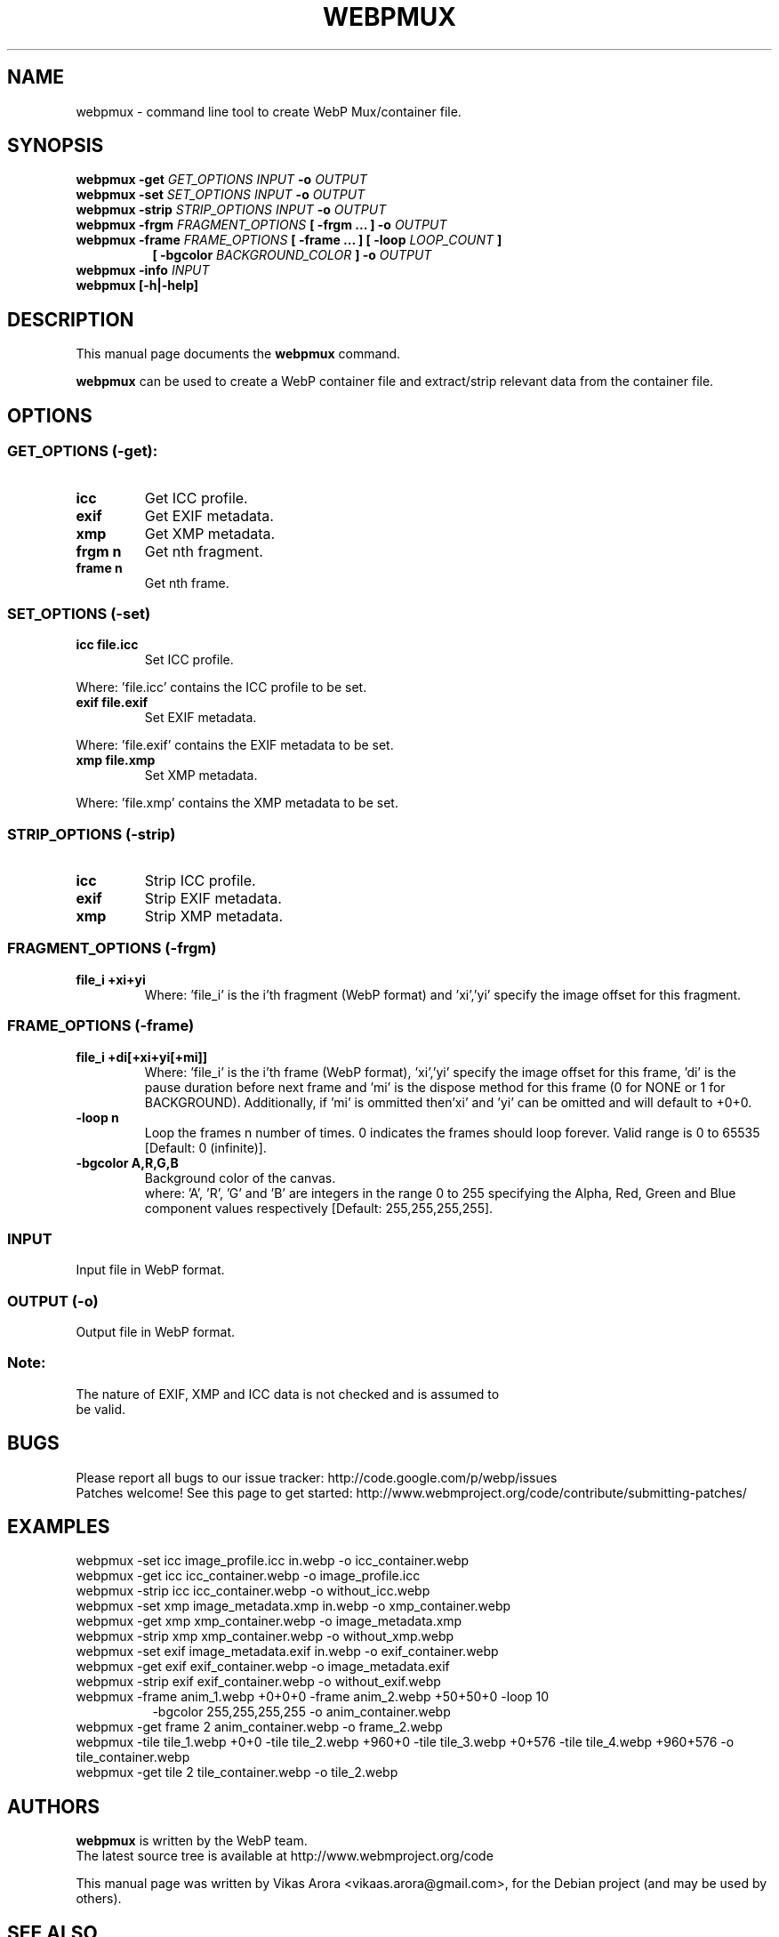 .\"                                      Hey, EMACS: -*- nroff -*-
.TH WEBPMUX 1 "October 23, 2012"
.SH NAME
webpmux \- command line tool to create WebP Mux/container file.
.SH SYNOPSIS
.B webpmux \-get
.I GET_OPTIONS
.I INPUT
.B \-o
.I OUTPUT
.br
.B webpmux \-set
.I SET_OPTIONS
.I INPUT
.B \-o
.I OUTPUT
.br
.B webpmux \-strip
.I STRIP_OPTIONS
.I INPUT
.B \-o
.I OUTPUT
.br
.B webpmux \-frgm
.I FRAGMENT_OPTIONS
.B [ \-frgm ... ] \-o
.I OUTPUT
.br
.B webpmux \-frame
.I FRAME_OPTIONS
.B [ \-frame ... ] [ \-loop
.I LOOP_COUNT
.B ]
.br
.RS 8
.B [ \-bgcolor
.I BACKGROUND_COLOR
.B ] \-o
.I OUTPUT
.RE
.br
.B webpmux \-info
.I INPUT
.br
.B webpmux [\-h|\-help]
.SH DESCRIPTION
This manual page documents the
.B webpmux
command.
.PP
\fBwebpmux\fP can be used to create a WebP container file
and extract/strip relevant data from the container file.
.SH OPTIONS
.SS GET_OPTIONS (\-get):
.TP
.B icc
Get ICC profile.
.TP
.B exif
Get EXIF metadata.
.TP
.B xmp
Get XMP metadata.
.TP
.B frgm n
Get nth fragment.
.TP
.B frame n
Get nth frame.

.SS SET_OPTIONS (\-set)
.TP
.B icc file.icc
Set ICC profile.
.P
Where: 'file.icc' contains the ICC profile to be set.
.TP
.B exif file.exif
Set EXIF metadata.
.P
Where: 'file.exif' contains the EXIF metadata to be set.
.TP
.B xmp file.xmp
Set XMP metadata.
.P
Where: 'file.xmp' contains the XMP metadata to be set.

.SS STRIP_OPTIONS (\-strip)
.TP
.B icc
Strip ICC profile.
.TP
.B exif
Strip EXIF metadata.
.TP
.B xmp
Strip XMP metadata.

.SS FRAGMENT_OPTIONS (\-frgm)
.TP
.B file_i +xi+yi
Where: 'file_i' is the i'th fragment (WebP format) and 'xi','yi' specify the
image offset for this fragment.

.SS FRAME_OPTIONS (\-frame)
.TP
.B file_i +di[+xi+yi[+mi]]
Where: 'file_i' is the i'th frame (WebP format), 'xi','yi' specify the image
offset for this frame, 'di' is the pause duration before next frame and 'mi' is
the dispose method for this frame (0 for NONE or 1 for BACKGROUND).
'mi' can be omitted and will default to 0 (NONE).
Additionally, if 'mi' is ommitted then'xi' and 'yi' can be omitted and will
default to +0+0.
.TP
.B \-loop n
Loop the frames n number of times. 0 indicates the frames should loop forever.
Valid range is 0 to 65535 [Default: 0 (infinite)].
.TP
.B \-bgcolor A,R,G,B
Background color of the canvas.
.br
where: 'A', 'R', 'G' and 'B' are integers in the range 0 to 255 specifying the
Alpha, Red, Green and Blue component values respectively
[Default: 255,255,255,255].

.SS INPUT
.TP
Input file in WebP format.

.SS OUTPUT (\-o)
.TP
Output file in WebP format.

.SS Note:
.TP
The nature of EXIF, XMP and ICC data is not checked and is assumed to be valid.

.SH BUGS
Please report all bugs to our issue tracker:
http://code.google.com/p/webp/issues
.br
Patches welcome! See this page to get started:
http://www.webmproject.org/code/contribute/submitting-patches/

.SH EXAMPLES
webpmux \-set icc image_profile.icc in.webp \-o icc_container.webp
.br
webpmux \-get icc icc_container.webp \-o image_profile.icc
.br
webpmux \-strip icc icc_container.webp \-o without_icc.webp
.br
webpmux \-set xmp image_metadata.xmp in.webp \-o xmp_container.webp
.br
webpmux \-get xmp xmp_container.webp \-o image_metadata.xmp
.br
webpmux \-strip xmp xmp_container.webp \-o without_xmp.webp
.br
webpmux \-set exif image_metadata.exif in.webp \-o exif_container.webp
.br
webpmux \-get exif exif_container.webp \-o image_metadata.exif
.br
webpmux \-strip exif exif_container.webp \-o without_exif.webp
.br
webpmux \-frame anim_1.webp +0+0+0 \-frame anim_2.webp +50+50+0 \-loop 10
.br
.RS 8
\-bgcolor 255,255,255,255 \-o anim_container.webp
.RE
.br
webpmux \-get frame 2 anim_container.webp \-o frame_2.webp
.br
webpmux \-tile tile_1.webp +0+0 \-tile tile_2.webp +960+0 \-tile tile_3.webp
+0+576 \-tile tile_4.webp +960+576 \-o tile_container.webp
.br
webpmux \-get tile 2 tile_container.webp \-o tile_2.webp

.SH AUTHORS
\fBwebpmux\fP is written by the WebP team.
.br
The latest source tree is available at http://www.webmproject.org/code
.PP
This manual page was written by Vikas Arora <vikaas.arora@gmail.com>,
for the Debian project (and may be used by others).

.SH SEE ALSO
.BR dwebp (1),
.BR cwebp (1),
.BR gif2webp (1).
.br
Please refer to http://developers.google.com/speed/webp/ for additional
information.
